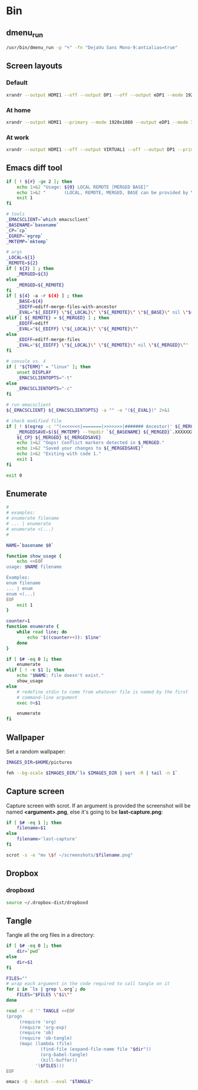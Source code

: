 * Bin
** dmenu_run
#+BEGIN_SRC sh :shebang #!/bin/sh :tangle ~/local/bin/dmenu_run :mkdirp true
  /usr/bin/dmenu_run -p "ϟ" -fn "DejaVu Sans Mono-9:antialias=true"
#+END_SRC
** Screen layouts
*** Default
#+BEGIN_SRC sh :shebang #!/bin/sh :tangle ~/local/bin/sdefault :mkdirp true
  xrandr --output HDMI1 --off --output DP1 --off --output eDP1 --mode 1920x1080 --pos 0x0 --rotate normal --output VGA1 --off
#+END_SRC
*** At home
#+BEGIN_SRC sh :shebang #!/bin/sh :tangle ~/local/bin/shome :mkdirp true
  xrandr --output HDMI1 --primary --mode 1920x1080 --output eDP1 --mode 1920x1080 --right-of HDMI1
#+END_SRC
*** At work
#+BEGIN_SRC sh :shebang #!/bin/sh :tangle ~/local/bin/swork :mkdirp true
  xrandr --output HDMI1 --off --output VIRTUAL1 --off --output DP1 --primary --mode 1920x1080 --pos 1920x0 --rotate normal --output eDP1 --mode 1920x1080 --pos 0x0 --rotate normal --output VGA1 --off
#+END_SRC
** Emacs diff tool
#+BEGIN_SRC sh :shebang #!/bin/bash :tangle ~/local/bin/ediff :mkdirp true
  if [ ! ${#} -ge 2 ]; then
      echo 1>&2 "Usage: ${0} LOCAL REMOTE [MERGED BASE]"
      echo 1>&2 "       (LOCAL, REMOTE, MERGED, BASE can be provided by \`git mergetool'.)"
      exit 1
  fi
  
  # tools
  _EMACSCLIENT=`which emacsclient`
  _BASENAME=`basename`
  _CP=`cp`
  _EGREP=`egrep`
  _MKTEMP=`mktemp`
  
  # args
  _LOCAL=${1}
  _REMOTE=${2}
  if [ ${3} ] ; then
      _MERGED=${3}
  else
      _MERGED=${_REMOTE}
  fi
  if [ ${4} -a -r ${4} ] ; then
      _BASE=${4}
      _EDIFF=ediff-merge-files-with-ancestor
      _EVAL="${_EDIFF} \"${_LOCAL}\" \"${_REMOTE}\" \"${_BASE}\" nil \"${_MERGED}\""
  elif [ ${_REMOTE} = ${_MERGED} ] ; then
      _EDIFF=ediff
      _EVAL="${_EDIFF} \"${_LOCAL}\" \"${_REMOTE}\""
  else
      _EDIFF=ediff-merge-files
      _EVAL="${_EDIFF} \"${_LOCAL}\" \"${_REMOTE}\" nil \"${_MERGED}\""
  fi
  
  # console vs. X
  if [ "${TERM}" = "linux" ]; then
      unset DISPLAY
      _EMACSCLIENTOPTS="-t"
  else
      _EMACSCLIENTOPTS="-c"
  fi
  
  # run emacsclient
  ${_EMACSCLIENT} ${_EMACSCLIENTOPTS} -a "" -e "(${_EVAL})" 2>&1
  
  # check modified file
  if [ ! $(egrep -c '^(<<<<<<<|=======|>>>>>>>|####### Ancestor)' ${_MERGED}) = 0 ]; then
      _MERGEDSAVE=$(${_MKTEMP} --tmpdir `${_BASENAME} ${_MERGED}`.XXXXXXXXXX)
      ${_CP} ${_MERGED} ${_MERGEDSAVE}
      echo 1>&2 "Oops! Conflict markers detected in $_MERGED."
      echo 1>&2 "Saved your changes to ${_MERGEDSAVE}"
      echo 1>&2 "Exiting with code 1."
      exit 1
  fi
  
  exit 0
#+END_SRC
** Enumerate
#+BEGIN_SRC sh :shebang #!/bin/bash :tangle ~/local/bin/enum :mkdirp true
  #
  # examples:
  # enumerate filename
  # ... | enumerate
  # enumerate <(...)
  #
  
  NAME=`basename $0`
  
  function show_usage {
      echo <<EOF
  usage: $NAME filename
  
  Examples:
  enum filename
  ... | enum
  enum <(...)
  EOF
      exit 1
  }
  
  counter=1
  function enumerate {
      while read line; do
          echo "$((counter++)): $line"
      done
  }
  
  if [ $# -eq 0 ]; then
      enumerate
  elif [ ! -e $1 ]; then
      echo "$NAME: file doesn't exist."
      show_usage
  else
      # redefine stdin to come from whatever file is named by the first
      # command-line argument
      exec 0<$1
  
      enumerate
  fi
#+END_SRC
** Wallpaper
Set a random wallpaper:
#+BEGIN_SRC sh :shebang #!/bin/sh :tangle ~/local/bin/random-wallpaper :mkdirp true
  IMAGES_DIR=$HOME/pictures
  
  feh --bg-scale $IMAGES_DIR/`ls $IMAGES_DIR | sort -R | tail -n 1`
#+END_SRC
** Capture screen
Capture screen with scrot. If an argument is provided the screenshot
will be named *<argument>.png*, else it's going to be *last-capture.png*:
#+BEGIN_SRC sh :shebang #!/bin/sh :tangle ~/local/bin/capture :mkdirp true
  if [ $# -eq 1 ]; then
      filename=$1
  else
      filename='last-capture'
  fi
  
  scrot -s -e "mv \$f ~/screenshots/$filename.png"
#+END_SRC
** Dropbox
*** dropboxd
#+BEGIN_SRC sh :shebang #!/bin/sh :tangle ~/local/bin/dropboxd :mkdirp true
  source ~/.dropbox-dist/dropboxd
#+END_SRC
** Tangle
Tangle all the org files in a directory:
#+BEGIN_SRC sh :shebang #!/bin/sh :tangle ~/local/bin/tangle :mkdirp true
  if [ $# -eq 0 ]; then
      dir=`pwd`
  else
      dir=$1
  fi
  
  FILES=""
  # wrap each argument in the code required to call tangle on it
  for i in `ls | grep \.org`; do
      FILES="$FILES \"$i\""
  done
  
  read -r -d '' TANGLE <<EOF
  (progn
       (require 'org)
       (require 'org-exp)
       (require 'ob)
       (require 'ob-tangle)
       (mapc (lambda (file)
               (find-file (expand-file-name file "$dir"))
               (org-babel-tangle)
               (kill-buffer))
             '($FILES)))
  EOF
  
  emacs -Q --batch --eval "$TANGLE"
#+END_SRC
